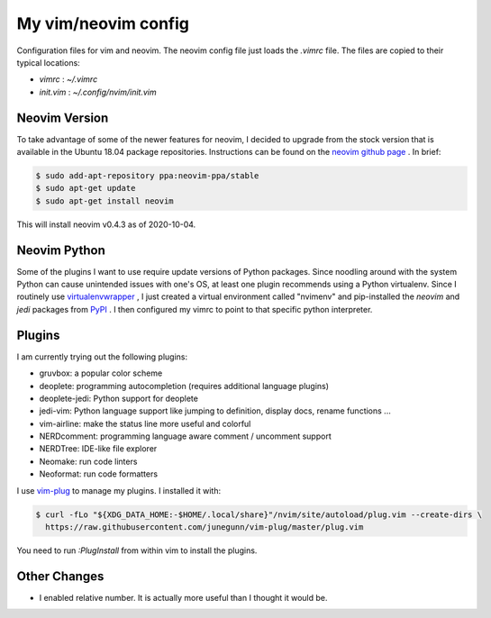 
My vim/neovim config
====================

Configuration files for vim and neovim.
The neovim config file just loads the `.vimrc` file.
The files are copied to their typical locations:

* `vimrc` : `~/.vimrc`
* `init.vim` : `~/.config/nvim/init.vim`

Neovim Version
--------------

To take advantage of some of the newer features for neovim, I decided to upgrade from the stock version that is available in the Ubuntu 18.04 package repositories.  Instructions can be found on the `neovim github page <https://github.com/neovim/neovim/wiki/Installing-Neovim>`_ . In brief:

.. code:: bash

    $ sudo add-apt-repository ppa:neovim-ppa/stable 
    $ sudo apt-get update
    $ sudo apt-get install neovim

This will install neovim v0.4.3 as of 2020-10-04.

Neovim Python
-------------

Some of the plugins I want to use require update versions of Python packages.  Since noodling around with the system Python can cause unintended issues with one's OS, at least one plugin recommends using a Python virtualenv.  Since I routinely use `virtualenvwrapper <https://virtualenvwrapper.readthedocs.io/en/latest/>`_ , I just created a virtual environment called "nvimenv" and pip-installed the *neovim* and *jedi* packages from `PyPI <https://pypi.org/>`_ .  I then configured my vimrc to point to that specific python interpreter.

Plugins
-------

I am currently trying out the following plugins:

* gruvbox: a popular color scheme
* deoplete: programming autocompletion (requires additional language plugins)
* deoplete-jedi: Python support for deoplete
* jedi-vim: Python language support like jumping to definition, display docs, rename functions ...
* vim-airline: make the status line more useful and colorful
* NERDcomment: programming language aware comment / uncomment support
* NERDTree: IDE-like file explorer
* Neomake: run code linters
* Neoformat: run code formatters

I use `vim-plug <https://github.com/junegunn/vim-plug>`_ to manage my plugins.  I installed it with:

.. code:: bash

    $ curl -fLo "${XDG_DATA_HOME:-$HOME/.local/share}"/nvim/site/autoload/plug.vim --create-dirs \
      https://raw.githubusercontent.com/junegunn/vim-plug/master/plug.vim

You need to run `:PlugInstall` from within vim to install the plugins.

Other Changes
-------------

* I enabled relative number.  It is actually more useful than I thought it would be.

